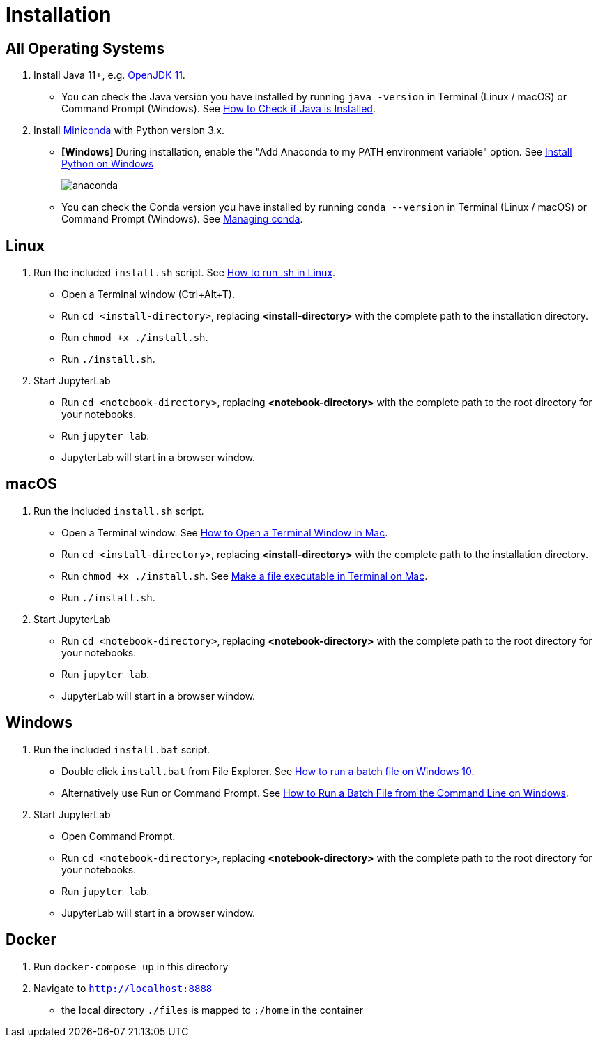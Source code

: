 = Installation

== All Operating Systems

1. Install Java 11+, e.g. https://adoptopenjdk.net/index.html?variant=openjdk11&jvmVariant=hotspot[OpenJDK 11].
    * You can check the Java version you have installed by running `java -version` in Terminal (Linux / macOS) or Command Prompt (Windows). See https://www.baeldung.com/java-check-is-installed[How to Check if Java is Installed].
2. Install https://docs.conda.io/en/latest/miniconda.html[Miniconda] with Python version 3.x.
    * **[Windows]** During installation, enable the "Add Anaconda to my PATH environment variable" option. See https://medium.com/@GalarnykMichael/install-python-on-windows-anaconda-c63c7c3d1444[Install Python on Windows]
+
image:anaconda.png[]
        
    * You can check the Conda version you have installed by running `conda --version` in Terminal (Linux / macOS) or Command Prompt (Windows). See https://docs.conda.io/projects/conda/en/latest/user-guide/getting-started.html#managing-conda[Managing conda].

== Linux

1. Run the included `install.sh` script. See https://www.computerhope.com/issues/ch001648.htm[How to run .sh in Linux].
    * Open a Terminal window (Ctrl+Alt+T).
    * Run `cd <install-directory>`, replacing *<install-directory>* with the complete path to the installation directory.
    * Run `chmod +x ./install.sh`.
    * Run `./install.sh`.
2. Start JupyterLab
    * Run `cd <notebook-directory>`, replacing *<notebook-directory>* with the complete path to the root directory for your notebooks.
    * Run `jupyter lab`.
    * JupyterLab will start in a browser window.

== macOS

1. Run the included `install.sh` script. 
    * Open a Terminal window. See https://www.wikihow.com/Open-a-Terminal-Window-in-Mac[How to Open a Terminal Window in Mac].
    * Run `cd <install-directory>`, replacing *<install-directory>* with the complete path to the installation directory.
    * Run `chmod +x ./install.sh`. See https://support.apple.com/guide/terminal/make-a-file-executable-apdd100908f-06b3-4e63-8a87-32e71241bab4/mac[Make a file executable in Terminal on Mac].
    * Run `./install.sh`.
2. Start JupyterLab
    * Run `cd <notebook-directory>`, replacing *<notebook-directory>* with the complete path to the root directory for your notebooks.
    * Run `jupyter lab`.
    * JupyterLab will start in a browser window.

== Windows
1. Run the included `install.bat` script.
    * Double click `install.bat` from File Explorer. See https://www.windowscentral.com/how-create-and-run-batch-file-windows-10#run_batch_file_windows10[How to run a batch file on Windows 10].
    * Alternatively use Run or Command Prompt. See https://www.wikihow.com/Run-a-Batch-File-from-the-Command-Line-on-Windows[How to Run a Batch File from the Command Line on Windows].
2. Start JupyterLab
    * Open Command Prompt.
    * Run `cd <notebook-directory>`, replacing *<notebook-directory>* with the complete path to the root directory for your notebooks.
    * Run `jupyter lab`.
    * JupyterLab will start in a browser window.


== Docker

1. Run `docker-compose up` in this directory
2. Navigate to `http://localhost:8888`
    * the local directory `./files` is mapped to `:/home` in the container
